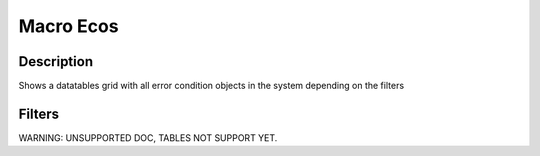 

Macro Ecos
**********

Description
===========


Shows a datatables grid with all error condition objects in the system depending on the filters


Filters
=======


WARNING: UNSUPPORTED DOC, TABLES NOT SUPPORT YET.


